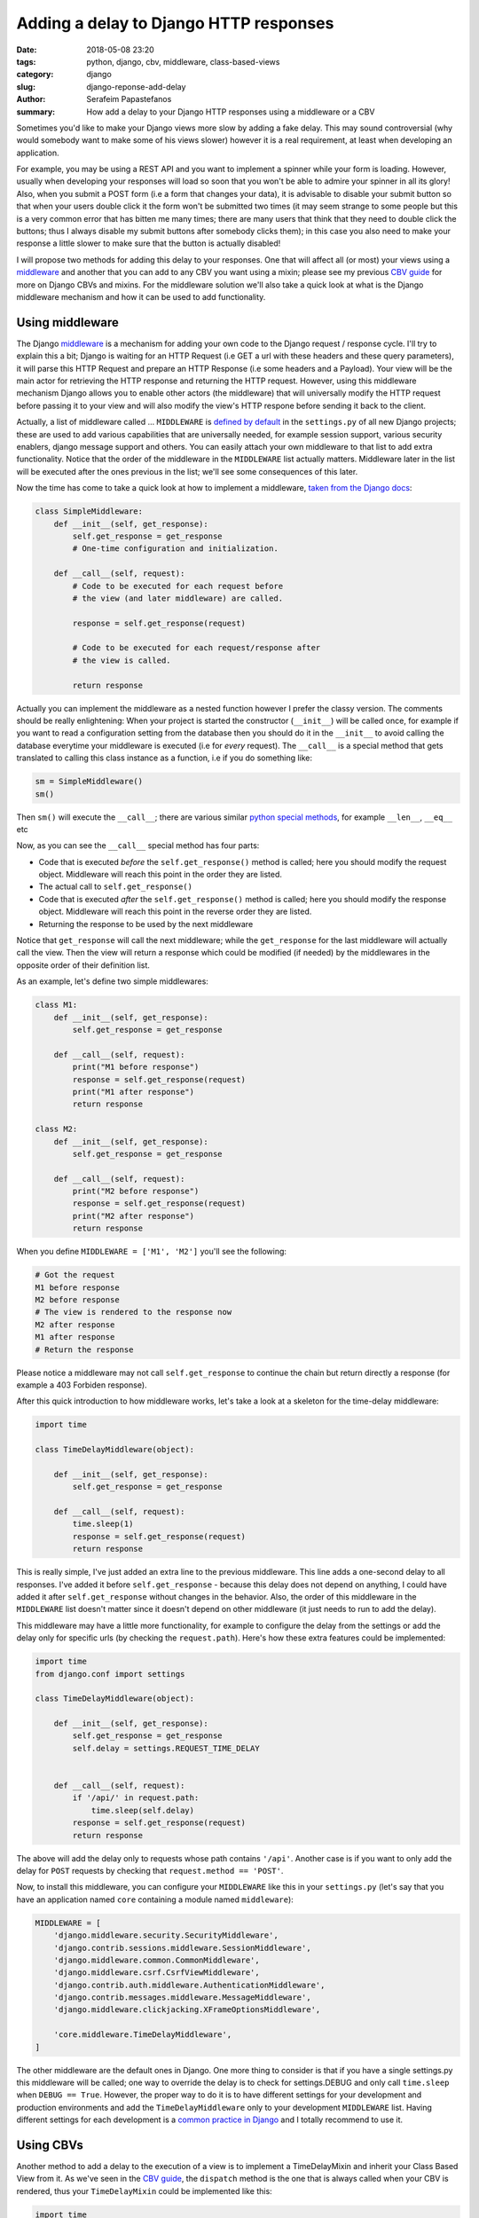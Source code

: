 Adding a delay to Django HTTP responses
#######################################

:date: 2018-05-08 23:20
:tags: python, django, cbv, middleware, class-based-views
:category: django
:slug: django-reponse-add-delay
:author: Serafeim Papastefanos
:summary: How add a delay to your Django HTTP responses using a middleware or a CBV

Sometimes you'd like to make your Django views more slow by adding a fake delay. This may
sound controversial (why would somebody want to make some of his views slower) however it is a real requirement,
at least when developing an application.

For example, you may be using a REST API and you want to implement a spinner while your form is loading. However, usually when
developing your responses will load so soon that you won't be able to admire your spinner in all its glory! Also, when you
submit a POST form (i.e a form that changes your data), it is advisable to disable your submit button so that when your users
double click it the form won't be submitted two times (it may seem strange to some people but this is a very common error that
has bitten me many times; there are many users that think that they need to double click the buttons; thus I always disable
my submit buttons after somebody clicks them); in this case you also need to make your response a little slower to make sure
that the button is actually disabled!

I will propose two methods for adding this delay to your responses. One that will affect all (or most) your views using
a middleware_ and another that you can add to any CBV you want using a mixin; please see my previous `CBV guide`_ for more on
Django CBVs and mixins. For the middleware solution we'll also take a quick look at what is the Django middleware mechanism and
how it can be used to add functionality.

Using middleware
----------------

The Django middleware_ is a mechanism for adding your own code to the Django request / response cycle. I'll try to explain
this a bit; Django is waiting for an HTTP Request (i.e GET a url with these headers and these query parameters), it will
parse this HTTP Request and prepare an HTTP Response (i.e some headers and a Payload). Your view will be the main actor for
retrieving the HTTP response and returning the HTTP request. However, using this middleware mechanism Django allows you to
enable other actors (the middleware) that will universally modify the HTTP request before passing it to your view and will also
modify the view's HTTP respone before sending it back to the client.

Actually, a list of middleware called ... ``MIDDLEWARE`` is `defined by default`_ in the ``settings.py`` of all new Django
projects; these are used to add various capabilities
that are universally needed, for example session support, various security enablers, django message support and others. You
can easily attach your own middleware to that list to add extra functionality. Notice that the order of the middleware in the ``MIDDLEWARE``
list actually matters. Middleware later in the list will be executed after the ones previous in the list; we'll see some consequences of this
later.

Now the time has come to take a quick look at how to implement a middleware, `taken from the Django docs`_:

.. code-block:: python

    class SimpleMiddleware:
        def __init__(self, get_response):
            self.get_response = get_response
            # One-time configuration and initialization.

        def __call__(self, request):
            # Code to be executed for each request before
            # the view (and later middleware) are called.

            response = self.get_response(request)

            # Code to be executed for each request/response after
            # the view is called.

            return response

Actually you can implement the middleware as a nested function however I prefer the classy version. The comments should be really enlightening:
When your project is started the constructor (``__init__``) will be called once, for example if you want to read a configuration setting from the database
then you should do it in the ``__init__`` to avoid calling the database everytime your middleware is executed (i.e for *every* request). The ``__call__`` is
a special method that gets translated to calling this class instance as a function, i.e if you do something like:

.. code-block:: python

    sm = SimpleMiddleware()
    sm()

Then ``sm()`` will execute the ``__call__``; there are various similar `python special methods`_, for example ``__len__``, ``__eq__`` etc

Now, as you can see the ``__call__`` special method has four parts:

* Code that is executed *before* the ``self.get_response()`` method is called; here you should modify the request object. Middleware will reach this point in the order they are listed.
* The actual call to ``self.get_response()``
* Code that is executed *after* the ``self.get_response()`` method is called; here you should modify the response object. Middleware will reach this point in the reverse order they are listed.
* Returning the response to be used by the next middleware

Notice that ``get_response`` will call the next middleware; while the ``get_response`` for the last middleware will actually call the view. Then
the view will return a response which could be modified (if needed) by the middlewares in the opposite order of their definition list.

As an example, let's define two simple middlewares:

.. code-block:: python

    class M1:
        def __init__(self, get_response):
            self.get_response = get_response

        def __call__(self, request):
            print("M1 before response")
            response = self.get_response(request)
            print("M1 after response")
            return response

    class M2:
        def __init__(self, get_response):
            self.get_response = get_response

        def __call__(self, request):
            print("M2 before response")
            response = self.get_response(request)
            print("M2 after response")
            return response

When you define ``MIDDLEWARE = ['M1', 'M2']`` you'll see the following:

.. code-block:: python

    # Got the request
    M1 before response
    M2 before response
    # The view is rendered to the response now
    M2 after response
    M1 after response
    # Return the response


Please notice a middleware may not call ``self.get_response`` to continue the chain but return directly a response (for example a 403 Forbiden response).


After this quick introduction to how middleware works, let's take a look at a skeleton for the time-delay middleware:

.. code-block:: python

    import time

    class TimeDelayMiddleware(object):

        def __init__(self, get_response):
            self.get_response = get_response

        def __call__(self, request):
            time.sleep(1)
            response = self.get_response(request)
            return response

This is really simple, I've just added an extra line to the previous middleware. This line adds a one-second delay to all responses. I've
added it before ``self.get_response`` - because this delay does not depend on anything, I could have added it after ``self.get_response``
without changes in the behavior. Also, the order of this middleware in the ``MIDDLEWARE`` list doesn't matter since it doesn't depend on
other middleware (it just needs to run to add the delay).

This middleware may have a little more functionality, for example to configure the delay from the settings or add the delay only for
specific urls (by checking the ``request.path``).
Here's how these extra features could be implemented:

.. code-block:: python

    import time
    from django.conf import settings

    class TimeDelayMiddleware(object):

        def __init__(self, get_response):
            self.get_response = get_response
            self.delay = settings.REQUEST_TIME_DELAY


        def __call__(self, request):
            if '/api/' in request.path:
                time.sleep(self.delay)
            response = self.get_response(request)
            return response

The above will add the delay only to requests whose path contains ``'/api'``. Another case is if you want to
only add the delay for ``POST`` requests by checking that ``request.method == 'POST'``.

Now, to install this middleware, you can configure your ``MIDDLEWARE`` like this in your ``settings.py``
(let's say that you have an application named ``core`` containing a module named ``middleware``):

.. code-block:: python

    MIDDLEWARE = [
        'django.middleware.security.SecurityMiddleware',
        'django.contrib.sessions.middleware.SessionMiddleware',
        'django.middleware.common.CommonMiddleware',
        'django.middleware.csrf.CsrfViewMiddleware',
        'django.contrib.auth.middleware.AuthenticationMiddleware',
        'django.contrib.messages.middleware.MessageMiddleware',
        'django.middleware.clickjacking.XFrameOptionsMiddleware',

        'core.middleware.TimeDelayMiddleware',
    ]

The other middleware are the default ones in Django. One more thing to consider is that if
you have a single settings.py this middleware will be called; one way to override the delay
is to check for settings.DEBUG and only call ``time.sleep`` when ``DEBUG == True``. However,
the proper way to do it is to have different settings for your development and production
environments and add the ``TimeDelayMiddleware`` only to your development ``MIDDLEWARE`` list.
Having different settings for each development is a `common practice in Django`_ and I totally
recommend to use it.

Using CBVs
----------

Another method to add a delay to the execution of a view is to implement a TimeDelayMixin and inherit
your Class Based View from it. As we've seen in the `CBV guide`_, the ``dispatch`` method is the one
that is always called when your CBV is rendered, thus your ``TimeDelayMixin`` could be implemented like this:

.. code-block:: python

    import time

    class TimeDelayMixin(object, ):

        def dispatch(self, request, *args, **kwargs):
            time.sleep(1)
            return super().dispatch(request, *args, **kwargs)

This is very simple (and you can use similar techniques as described for the middleware above to configure
the delay time or add the delay only when ``settings.DEBUG == True`` etc) - to actually use it, just inherit your
view from this mixin, f.e:

.. code-block:: python

    class DelayedSampleListView(TimeDelayMixin, ListView):
        model = Sample

Now whenever you call your ``DelayedSampleListView`` you'll see it after the configured delay!

What is really interesting is that the ``dispatch`` method actually exists (and has the same functionality) also
in Django Rest Framework CBVs, thus using the same mixin you can add the delay not only your normal CBVs but 
also your DRF API views!




.. _middleware: https://docs.djangoproject.com/en/2.0/topics/http/middleware/
.. _`CBV guide`: https://spapas.github.io/2018/03/19/comprehensive-django-cbv-guide/
.. _`defined by default`: https://docs.djangoproject.com/en/2.0/topics/http/middleware/#activating-middleware
.. _`taken from the Django docs`: https://docs.djangoproject.com/en/2.0/topics/http/middleware/#writing-your-own-middleware
.. _`python special methods`: http://www.diveintopython3.net/special-method-names.html
.. _`common practice in Django`: https://medium.com/@ayarshabeer/django-best-practice-settings-file-for-multiple-environments-6d71c6966ee2
